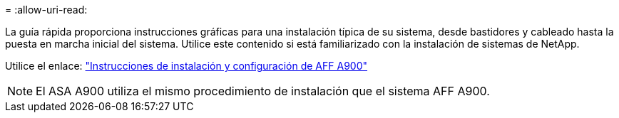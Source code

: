 = 
:allow-uri-read: 


La guía rápida proporciona instrucciones gráficas para una instalación típica de su sistema, desde bastidores y cableado hasta la puesta en marcha inicial del sistema. Utilice este contenido si está familiarizado con la instalación de sistemas de NetApp.

Utilice el enlace: link:../media/PDF/Jan_2024_Rev3_AFFA900_ISI_IEOPS-1481.pdf["Instrucciones de instalación y configuración de AFF A900"^]


NOTE: El ASA A900 utiliza el mismo procedimiento de instalación que el sistema AFF A900.

